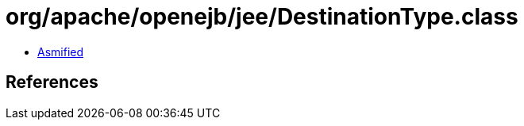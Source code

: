 = org/apache/openejb/jee/DestinationType.class

 - link:DestinationType-asmified.java[Asmified]

== References

